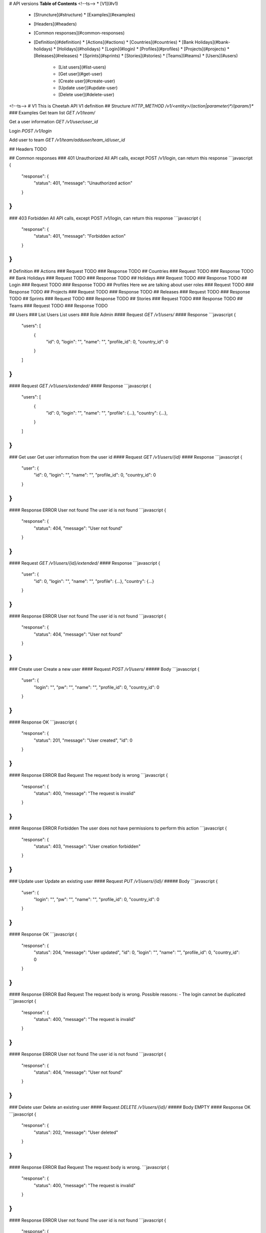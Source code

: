 # API versions
**Table of Contents**
<!--ts-->
* [V1](#v1)
  * [Struncture](#structure)
    * [Examples](#examples)
  * [Headers](#headers)
  * [Common responses](#common-responses)
  * [Definition](#definition)
    * [Actions](#actions)
    * [Countries](#countries)
    * [Bank Holidays](#bank-holidays)
    * [Holidays](#holidays)
    * [Login](#login)
    * [Profiles](#profiles)
    * [Projects](#projects)
    * [Releases](#releases)
    * [Sprints](#sprints)
    * [Stories](#stories)
    * [Teams](#teams)
    * [Users](#users)
       * [List users](#list-users)
       * [Get user](#get-user)
       * [Create user](#create-user)
       * [Update user](#update-user)
       * [Delete user](#delete-user)
<!--ts-->
# V1
This is Cheetah API V1 definition
## Structure
`HTTP_METHOD /v1/<entity>/(action|parameter)*/(param/)*`
### Examples
Get team list
`GET /v1/team/`

Get a user information
`GET /v1/user/user_id`

Login
`POST /v1/login`

Add user to team
`GET /v1/team/adduser/team_id/user_id`

## Headers
TODO

## Common responses
### 401 Unauthorized
All API calls, except POST /v1/login, can return this response
```javascript
{
	"response": {
		"status": 401,
		"message": "Unauthorized action"
	}
}
```
### 403 Forbidden
All API calls, except POST /v1/login, can return this response
```javascript
{
	"response": {
		"status": 401,
		"message": "Forbidden action"
	}
}
```

# Definition
## Actions
### Request
TODO
### Response
TODO
## Countries
### Request
TODO
### Response
TODO
## Bank Holidays
### Request
TODO
### Response
TODO
## Holidays
### Request
TODO
### Response
TODO
## Login
### Request
TODO
### Response
TODO
## Profiles
Here we are talking about user roles
### Request
TODO
### Response
TODO
## Projects
### Request
TODO
### Response
TODO
## Releases
### Request
TODO
### Response
TODO
## Sprints
### Request
TODO
### Response
TODO
## Stories
### Request
TODO
### Response
TODO
## Teams
### Request
TODO
### Response
TODO

## Users
### List Users
List users
### Role
Admin
#### Request
`GET /v1/users/`
#### Response
```javascript
{
    "users": [
        {
        	"id": 0,
        	"login": "",
        	"name": "",
        	"profile_id": 0,
        	"country_id": 0
        }
    ]
}
```
#### Request
`GET /v1/users/extended/`
#### Response
```javascript
{
    "users": [
        {
        	"id": 0,
        	"login": "",
        	"name": "",
        	"profile": {...},
        	"country": {...},
        }
    ]
}
```
### Get user
Get user information from the user id
#### Request
`GET /v1/users/{id}`
#### Response
```javascript
{
    "user": {
    	"id": 0,
        "login": "",
        "name": "",
        "profile_id": 0,
        "country_id": 0
    }
}
```
#### Response ERROR User not found
The user id is not found
```javascript
{
	"response": {
		"status": 404,
		"message": "User not found"
	}
}
```
#### Request
`GET /v1/users/{id}/extended/`
#### Response
```javascript
{
    "user": {
    	"id": 0,
        "login": "",
        "name": "",
        "profile": {...},
        "country": {...}
    }
}
```
#### Response ERROR User not found
The user id is not found
```javascript
{
	"response": {
		"status": 404,
		"message": "User not found"
	}
}
```
### Create user
Create a new user
#### Request
`POST /v1/users/`
##### Body
```javascript
{
    "user": {
        "login": "",
        "pw": "",
        "name": "",
        "profile_id": 0,
        "country_id": 0
    }
}
```
#### Response OK
```javascript
{
	"response": {
		"status": 201,
		"message": "User created",
		"id": 0
	}
}
```
#### Response ERROR Bad Request
The request body is wrong
```javascript
{
	"response": {
		"status": 400,
		"message": "The request is invalid"
	}
}
```
#### Response ERROR Forbidden
The user does not have permissions to perform this action
```javascript
{
	"response": {
		"status": 403,
		"message": "User creation forbidden"
	}
}
```
### Update user
Update an existing user
#### Request
`PUT /v1/users/{id}/`
##### Body
```javascript
{
    "user": {
        "login": "",
        "pw": "",
        "name": "",
        "profile_id": 0,
        "country_id": 0
    }
}
```
#### Response OK
```javascript
{
	"response": {
		"status": 204,
		"message": "User updated",
		"id": 0,
		"login": "",
		"name": "",
		"profile_id": 0,
		"country_id": 0
	}
}
```
#### Response ERROR Bad Request
The request body is wrong. Possible reasons:
- The login cannot be duplicated
```javascript
{
	"response": {
		"status": 400,
		"message": "The request is invalid"
	}
}
```
#### Response ERROR User not found
The user id is not found
```javascript
{
	"response": {
		"status": 404,
		"message": "User not found"
	}
}
```
### Delete user
Delete an existing user
#### Request
`DELETE /v1/users/{id}/`
##### Body
EMPTY
#### Response OK
```javascript
{
	"response": {
		"status": 202,
		"message": "User deleted"
	}
}
```
#### Response ERROR Bad Request
The request body is wrong.
```javascript
{
	"response": {
		"status": 400,
		"message": "The request is invalid"
	}
}
```
#### Response ERROR User not found
The user id is not found
```javascript
{
	"response": {
		"status": 404,
		"message": "User not found"
	}
}
```